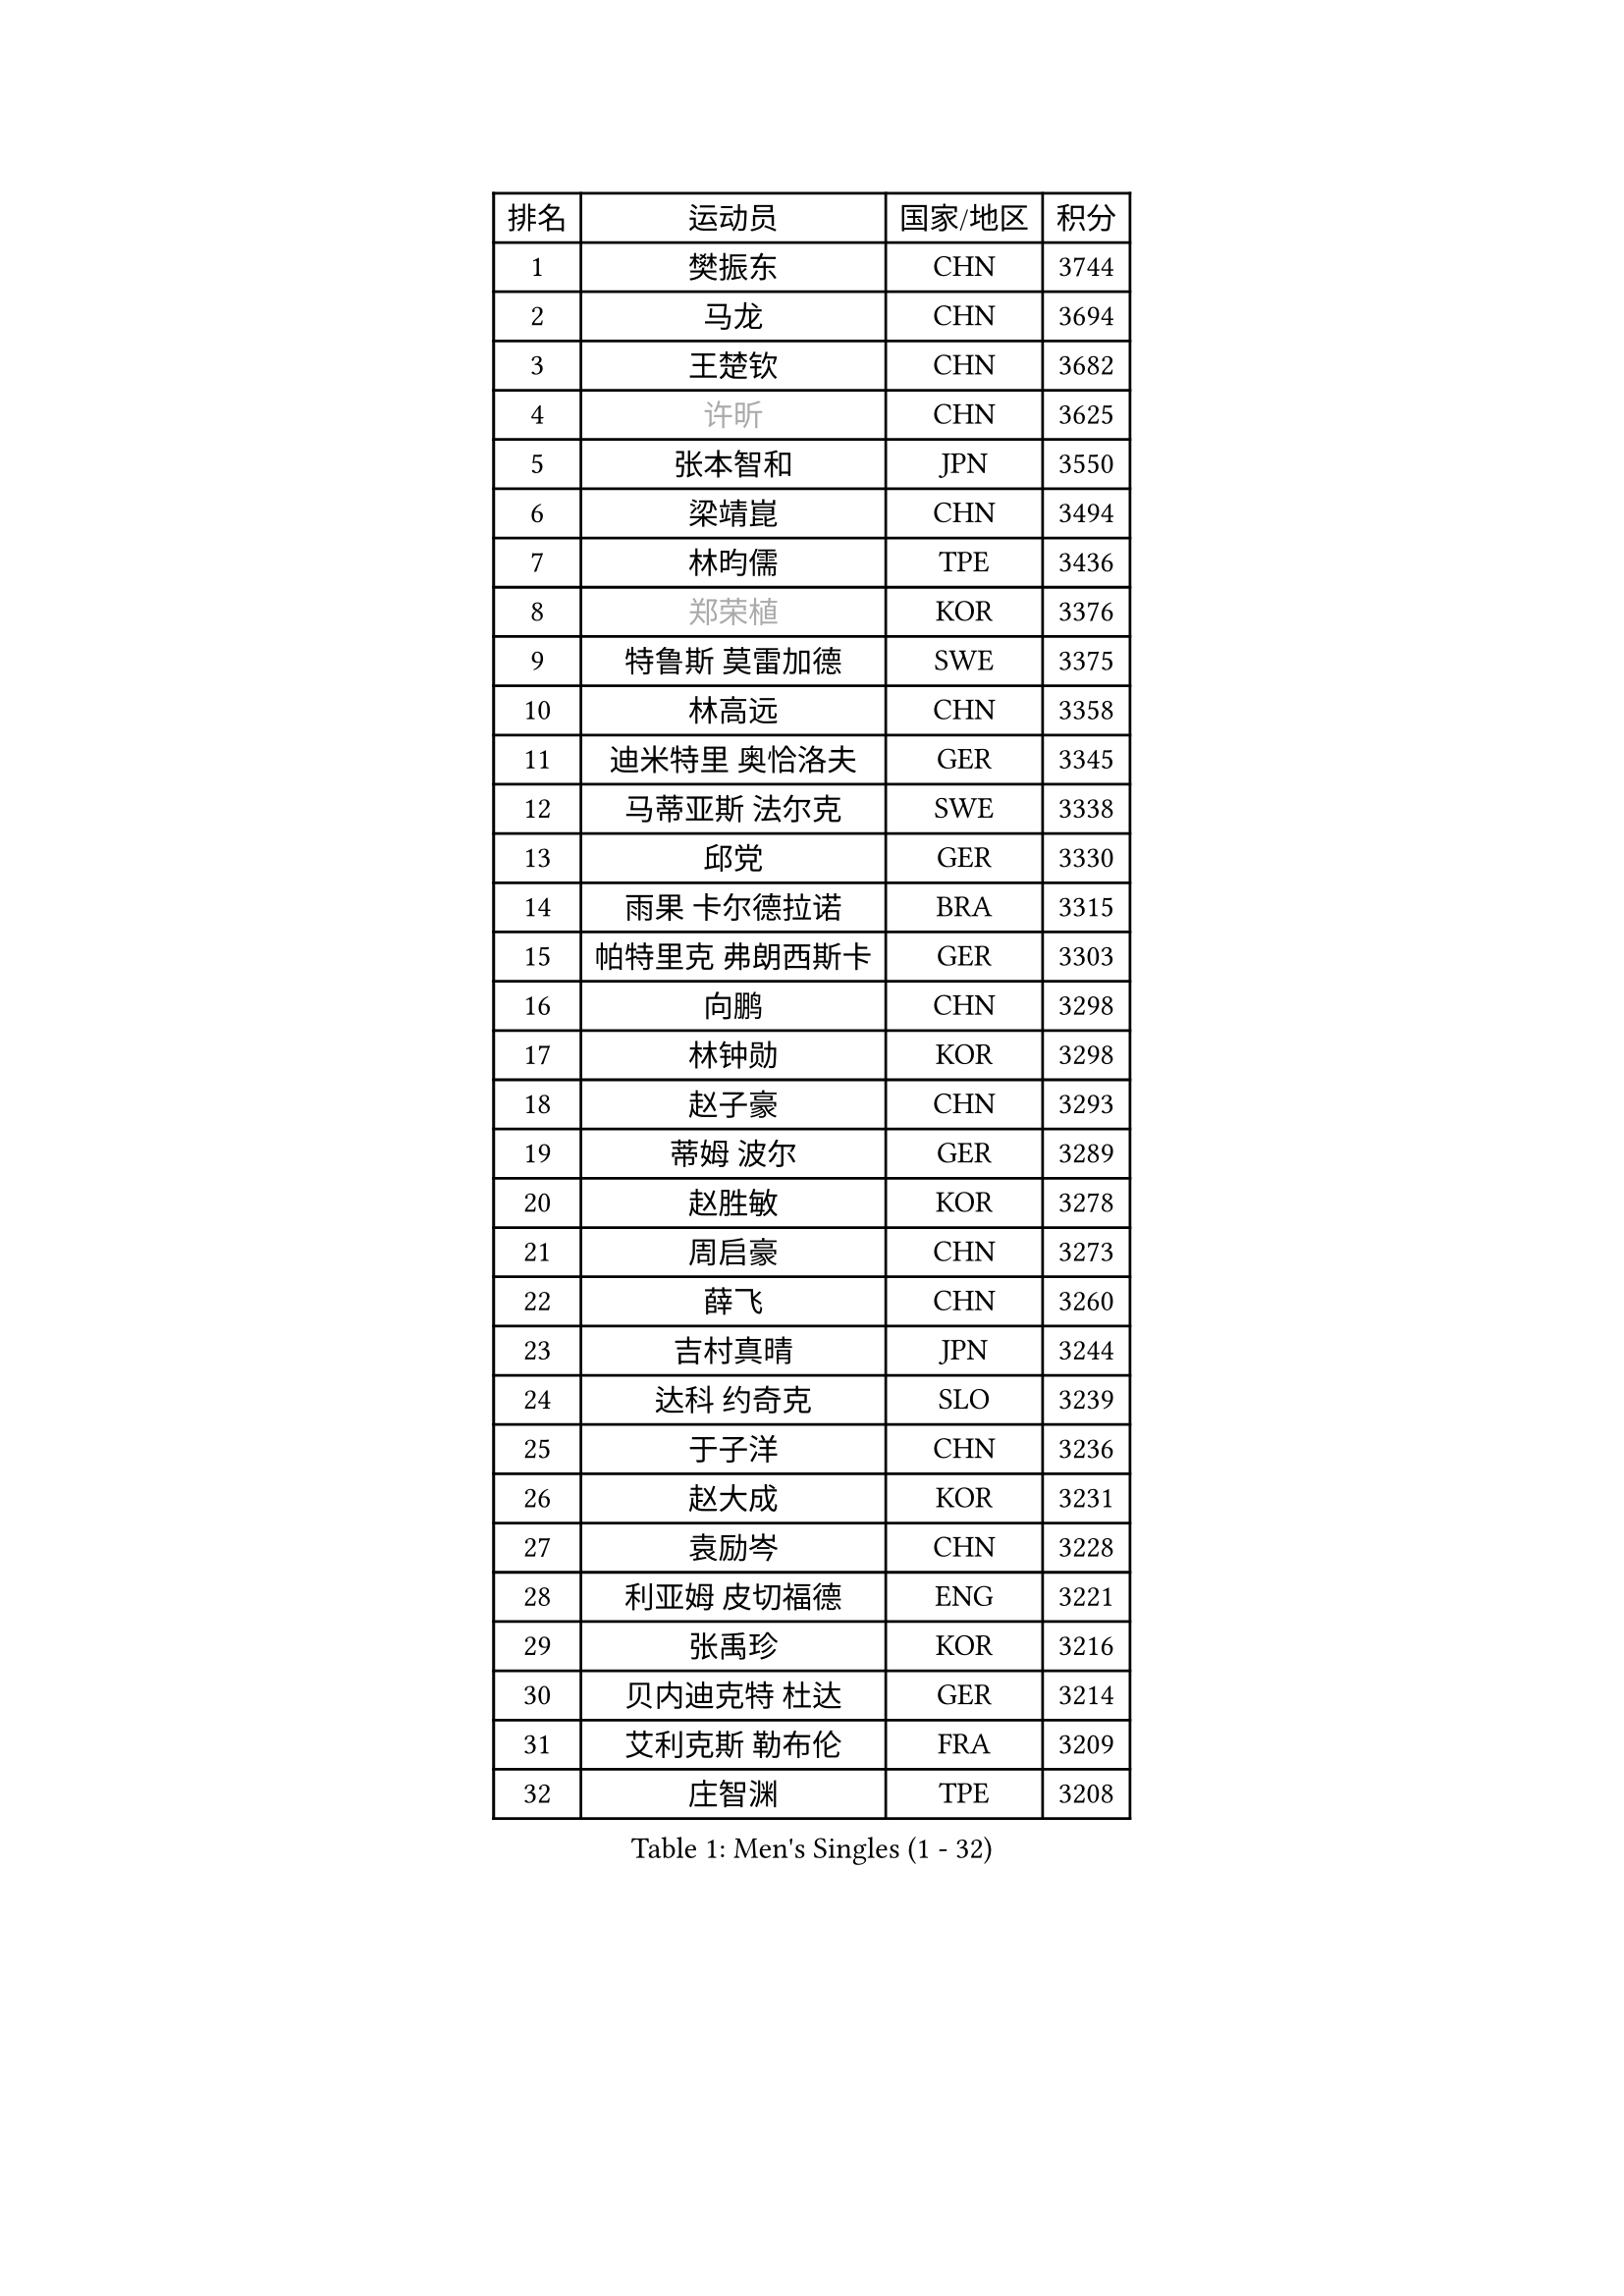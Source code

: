 
#set text(font: ("Courier New", "NSimSun"))
#figure(
  caption: "Men's Singles (1 - 32)",
    table(
      columns: 4,
      [排名], [运动员], [国家/地区], [积分],
      [1], [樊振东], [CHN], [3744],
      [2], [马龙], [CHN], [3694],
      [3], [王楚钦], [CHN], [3682],
      [4], [#text(gray, "许昕")], [CHN], [3625],
      [5], [张本智和], [JPN], [3550],
      [6], [梁靖崑], [CHN], [3494],
      [7], [林昀儒], [TPE], [3436],
      [8], [#text(gray, "郑荣植")], [KOR], [3376],
      [9], [特鲁斯 莫雷加德], [SWE], [3375],
      [10], [林高远], [CHN], [3358],
      [11], [迪米特里 奥恰洛夫], [GER], [3345],
      [12], [马蒂亚斯 法尔克], [SWE], [3338],
      [13], [邱党], [GER], [3330],
      [14], [雨果 卡尔德拉诺], [BRA], [3315],
      [15], [帕特里克 弗朗西斯卡], [GER], [3303],
      [16], [向鹏], [CHN], [3298],
      [17], [林钟勋], [KOR], [3298],
      [18], [赵子豪], [CHN], [3293],
      [19], [蒂姆 波尔], [GER], [3289],
      [20], [赵胜敏], [KOR], [3278],
      [21], [周启豪], [CHN], [3273],
      [22], [薛飞], [CHN], [3260],
      [23], [吉村真晴], [JPN], [3244],
      [24], [达科 约奇克], [SLO], [3239],
      [25], [于子洋], [CHN], [3236],
      [26], [赵大成], [KOR], [3231],
      [27], [袁励岑], [CHN], [3228],
      [28], [利亚姆 皮切福德], [ENG], [3221],
      [29], [张禹珍], [KOR], [3216],
      [30], [贝内迪克特 杜达], [GER], [3214],
      [31], [艾利克斯 勒布伦], [FRA], [3209],
      [32], [庄智渊], [TPE], [3208],
    )
  )#pagebreak()

#set text(font: ("Courier New", "NSimSun"))
#figure(
  caption: "Men's Singles (33 - 64)",
    table(
      columns: 4,
      [排名], [运动员], [国家/地区], [积分],
      [33], [孙闻], [CHN], [3205],
      [34], [卢文 菲鲁斯], [GER], [3203],
      [35], [林诗栋], [CHN], [3198],
      [36], [宇田幸矢], [JPN], [3194],
      [37], [户上隼辅], [JPN], [3191],
      [38], [刘丁硕], [CHN], [3183],
      [39], [梁俨苧], [CHN], [3181],
      [40], [克里斯坦 卡尔松], [SWE], [3176],
      [41], [黄镇廷], [HKG], [3165],
      [42], [菲利克斯 勒布伦], [FRA], [3164],
      [43], [ACHANTA Sharath Kamal], [IND], [3160],
      [44], [周恺], [CHN], [3158],
      [45], [卡纳克 贾哈], [USA], [3154],
      [46], [徐瑛彬], [CHN], [3150],
      [47], [汪洋], [SVK], [3141],
      [48], [雅克布 迪亚斯], [POL], [3140],
      [49], [安东 卡尔伯格], [SWE], [3136],
      [50], [PARK Ganghyeon], [KOR], [3131],
      [51], [夸德里 阿鲁纳], [NGR], [3122],
      [52], [诺沙迪 阿拉米扬], [IRI], [3121],
      [53], [篠塚大登], [JPN], [3116],
      [54], [#text(gray, "森园政崇")], [JPN], [3116],
      [55], [CHEN Yuanyu], [CHN], [3116],
      [56], [#text(gray, "TOKIC Bojan")], [SLO], [3113],
      [57], [马克斯 弗雷塔斯], [POR], [3109],
      [58], [GERALDO Joao], [POR], [3109],
      [59], [徐海东], [CHN], [3103],
      [60], [#text(gray, "SHIBAEV Alexander")], [RUS], [3103],
      [61], [安宰贤], [KOR], [3102],
      [62], [GNANASEKARAN Sathiyan], [IND], [3099],
      [63], [蒂亚戈 阿波罗尼亚], [POR], [3098],
      [64], [帕纳吉奥迪斯 吉奥尼斯], [GRE], [3098],
    )
  )#pagebreak()

#set text(font: ("Courier New", "NSimSun"))
#figure(
  caption: "Men's Singles (65 - 96)",
    table(
      columns: 4,
      [排名], [运动员], [国家/地区], [积分],
      [65], [田中佑汰], [JPN], [3097],
      [66], [安德烈 加奇尼], [CRO], [3093],
      [67], [神巧也], [JPN], [3090],
      [68], [KIZUKURI Yuto], [JPN], [3089],
      [69], [DRINKHALL Paul], [ENG], [3087],
      [70], [WALTHER Ricardo], [GER], [3079],
      [71], [WANG Eugene], [CAN], [3079],
      [72], [西蒙 高兹], [FRA], [3076],
      [73], [及川瑞基], [JPN], [3070],
      [74], [PERSSON Jon], [SWE], [3063],
      [75], [LIU Yebo], [CHN], [3063],
      [76], [奥马尔 阿萨尔], [EGY], [3063],
      [77], [#text(gray, "KOU Lei")], [UKR], [3062],
      [78], [#text(gray, "丹羽孝希")], [JPN], [3050],
      [79], [PUCAR Tomislav], [CRO], [3042],
      [80], [李尚洙], [KOR], [3038],
      [81], [斯蒂芬 门格尔], [GER], [3034],
      [82], [吉村和弘], [JPN], [3031],
      [83], [BADOWSKI Marek], [POL], [3031],
      [84], [NUYTINCK Cedric], [BEL], [3029],
      [85], [乔纳森 格罗斯], [DEN], [3027],
      [86], [SAI Linwei], [CHN], [3026],
      [87], [#text(gray, "SKACHKOV Kirill")], [RUS], [3025],
      [88], [AN Ji Song], [PRK], [3014],
      [89], [MONTEIRO Joao], [POR], [3005],
      [90], [罗伯特 加尔多斯], [AUT], [3003],
      [91], [ROBLES Alvaro], [ESP], [3000],
      [92], [SGOUROPOULOS Ioannis], [GRE], [2998],
      [93], [陈建安], [TPE], [2997],
      [94], [STUMPER Kay], [GER], [2993],
      [95], [特里斯坦 弗洛雷], [FRA], [2992],
      [96], [KANG Dongsoo], [KOR], [2986],
    )
  )#pagebreak()

#set text(font: ("Courier New", "NSimSun"))
#figure(
  caption: "Men's Singles (97 - 128)",
    table(
      columns: 4,
      [排名], [运动员], [国家/地区], [积分],
      [97], [#text(gray, "SIDORENKO Vladimir")], [RUS], [2983],
      [98], [SIRUCEK Pavel], [CZE], [2981],
      [99], [CASSIN Alexandre], [FRA], [2978],
      [100], [HACHARD Antoine], [FRA], [2975],
      [101], [WU Jiaji], [DOM], [2973],
      [102], [CARVALHO Diogo], [POR], [2971],
      [103], [IONESCU Ovidiu], [ROU], [2968],
      [104], [艾曼纽 莱贝松], [FRA], [2967],
      [105], [#text(gray, "ZHANG Yudong")], [CHN], [2966],
      [106], [HABESOHN Daniel], [AUT], [2964],
      [107], [BRODD Viktor], [SWE], [2959],
      [108], [NIU Guankai], [CHN], [2958],
      [109], [ZELJKO Filip], [CRO], [2957],
      [110], [ORT Kilian], [GER], [2955],
      [111], [#text(gray, "巴斯蒂安 斯蒂格")], [GER], [2954],
      [112], [LEVENKO Andreas], [AUT], [2952],
      [113], [PARK Chan-Hyeok], [KOR], [2952],
      [114], [基里尔 格拉西缅科], [KAZ], [2949],
      [115], [#text(gray, "KIM Donghyun")], [KOR], [2948],
      [116], [LIND Anders], [DEN], [2945],
      [117], [AKKUZU Can], [FRA], [2944],
      [118], [ALLEGRO Martin], [BEL], [2938],
      [119], [TSUBOI Gustavo], [BRA], [2936],
      [120], [#text(gray, "GREBNEV Maksim")], [RUS], [2928],
      [121], [OLAH Benedek], [FIN], [2928],
      [122], [MENG Fanbo], [GER], [2927],
      [123], [SONE Kakeru], [JPN], [2925],
      [124], [LIAO Cheng-Ting], [TPE], [2925],
      [125], [THAKKAR Manav Vikash], [IND], [2923],
      [126], [#text(gray, "KATSMAN Lev")], [RUS], [2923],
      [127], [JARVIS Tom], [ENG], [2921],
      [128], [ZHMUDENKO Yaroslav], [UKR], [2921],
    )
  )
